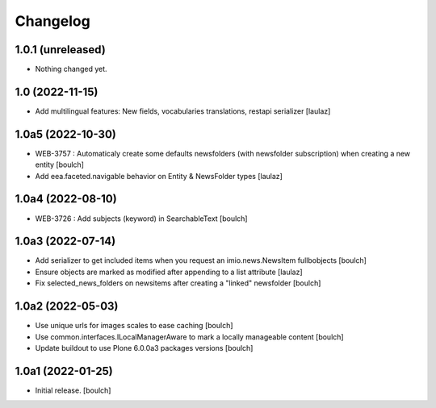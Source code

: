 Changelog
=========


1.0.1 (unreleased)
------------------

- Nothing changed yet.


1.0 (2022-11-15)
----------------

- Add multilingual features: New fields, vocabularies translations, restapi serializer
  [laulaz]


1.0a5 (2022-10-30)
------------------

- WEB-3757 : Automaticaly create some defaults newsfolders (with newsfolder subscription) when creating a new entity
  [boulch]

- Add eea.faceted.navigable behavior on Entity & NewsFolder types
  [laulaz]


1.0a4 (2022-08-10)
------------------

- WEB-3726 : Add subjects (keyword) in SearchableText
  [boulch]


1.0a3 (2022-07-14)
------------------

- Add serializer to get included items when you request an imio.news.NewsItem fullbobjects
  [boulch]

- Ensure objects are marked as modified after appending to a list attribute
  [laulaz]

- Fix selected_news_folders on newsitems after creating a "linked" newsfolder
  [boulch]


1.0a2 (2022-05-03)
------------------

- Use unique urls for images scales to ease caching
  [boulch]

- Use common.interfaces.ILocalManagerAware to mark a locally manageable content
  [boulch]

- Update buildout to use Plone 6.0.0a3 packages versions
  [boulch]


1.0a1 (2022-01-25)
------------------

- Initial release.
  [boulch]
